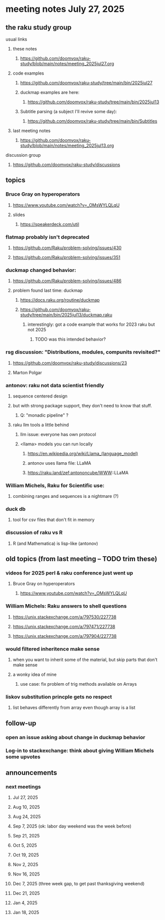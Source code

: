 * meeting notes July 27, 2025
** the raku study group
**** usual links
***** these notes
****** https://github.com/doomvox/raku-study/blob/main/notes/meeting_2025jul27.org 

***** code examples
****** https://github.com/doomvox/raku-study/tree/main/bin/2025jul27

****** duckmap examples are here:
******* https://github.com/doomvox/raku-study/tree/main/bin/2025jul13

****** Subtitle parsing (a subject I'll revive some day):
******* https://github.com/doomvox/raku-study/tree/main/bin/Subtitles

***** last meeting notes
****** https://github.com/doomvox/raku-study/blob/main/notes/meeting_2025jul13.org 

**** discussion group
***** https://github.com/doomvox/raku-study/discussions 

** topics

*** Bruce Gray on hyperoperators
***** https://www.youtube.com/watch?v=_OMsWYLQLqU
***** slides
****** https://speakerdeck.com/util

*** flatmap probably isn't deprecated
**** https://github.com/Raku/problem-solving/issues/430
**** https://github.com/Raku/problem-solving/issues/351

*** duckmap changed behavior: 
**** https://github.com/Raku/problem-solving/issues/486

**** problem found last time: duckmap
***** https://docs.raku.org/routine/duckmap
***** https://github.com/doomvox/raku-study/tree/main/bin/2025jul13/duckmap.raku
****** interestingly: got a code example that works for 2023 raku but not 2025
******* TODO was this intended behavior?


*** rsg discussion: "Distributions, modules, compunits revisited?"
**** https://github.com/doomvox/raku-study/discussions/23
**** Marton Polgar

*** antonov: raku not data scientist friendly
**** sequence centered design
**** but with strong package support, they don't need to know that stuff.
***** Q: "monadic pipeline" ?
**** raku llm tools a little behind 
***** llm issue: everyone has own protocol
***** <llama> models you can run locally
****** https://en.wikipedia.org/wiki/Llama_(language_model)
****** antonov uses llama file: LLaMA
****** https://raku.land/zef:antononcube/WWW::LLaMA

*** William Michels, Raku for Scientific use:
**** combining ranges and sequences is a nightmare (?)

*** duck db
**** tool for csv files that don't fit in memory


*** discussion of raku vs R
**** R (and Mathematica) is lisp-like (antonov)

** old topics (from last meeting -- TODO trim these)
*** videos for 2025 perl & raku conference just went up
**** Bruce Gray on hyperoperators
***** https://www.youtube.com/watch?v=_OMsWYLQLqU


*** William Michels: Raku answers to shell questions
**** https://unix.stackexchange.com/a/797530/227738
**** https://unix.stackexchange.com/a/797471/227738
**** https://unix.stackexchange.com/a/797904/227738


*** would filtered inheritence make sense
**** when you want to inherit some of the material, but skip parts that don't make sense
**** a wonky idea of mine
***** use case: fix problem of trig methods available on Arrays

*** liskov substitution princple gets no respect
**** list behaves differently from array even though array is a list


** follow-up
*** open an issue asking about change in duckmap behavior
*** Log-in to stackexchange: think about giving William Michels some upvotes

** announcements 
*** next meetings
**** Jul 27, 2025 
**** Aug 10, 2025 
**** Aug 24, 2025 
**** Sep  7, 2025 (ok: labor day weekend was the week before)
**** Sep 21, 2025 
**** Oct  5, 2025
**** Oct 19, 2025
**** Nov 2, 2025
**** Nov 16, 2025
**** Dec 7, 2025 (three week gap, to get past thanksgiving weekend)
**** Dec 21, 2025
**** Jan  4, 2025
**** Jan  18, 2025
